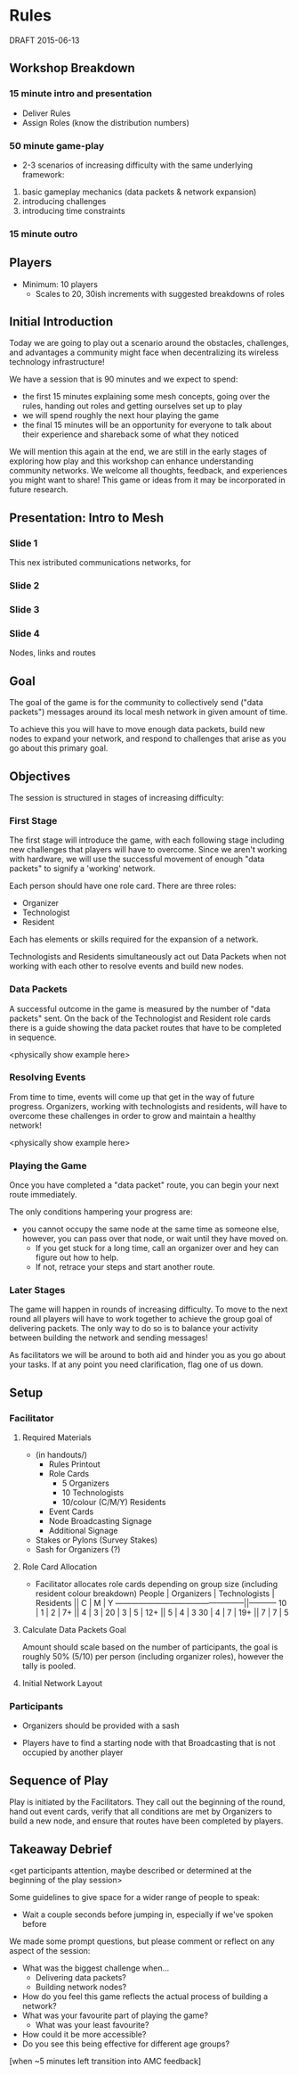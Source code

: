 * Rules
  DRAFT 2015-06-13
** Workshop Breakdown
*** 15 minute intro and presentation

  - Deliver Rules
  - Assign Roles (know the distribution numbers)

*** 50 minute game-play
- 2-3 scenarios of increasing difficulty with the same underlying framework:
1. basic gameplay mechanics (data packets & network expansion)
2. introducing challenges
3. introducing time constraints

*** 15 minute outro

** Players
- Minimum: 10 players
  - Scales to 20, 30ish increments with suggested breakdowns of roles

** Initial Introduction
Today we are going to play out a scenario around the obstacles, challenges, and
advantages a community might face when decentralizing its wireless technology
infrastructure!

We have a session that is 90 minutes and we expect to spend:
- the first 15 minutes explaining some mesh concepts, going over the
  rules, handing out roles and getting ourselves set up to play
- we will spend roughly the next hour playing the game
- the final 15 minutes will be an opportunity for everyone to talk
  about their experience and shareback some of what they noticed

We will mention this again at the end, we are still in the early stages of
exploring how play and this workshop can enhance understanding community
networks. We welcome all thoughts, feedback, and experiences you might want to
share! This game or ideas from it may be incorporated in future research.

** Presentation: Intro to Mesh

*** Slide 1
This nex istributed communications networks, for 

*** Slide 2

*** Slide 3

*** Slide 4

								Nodes, links and routes

** Goal
The goal of the game is for the community to collectively send ("data
packets") messages around its local mesh network in given amount of time.

To achieve this you will have to move enough data packets, build new nodes to
expand your network, and respond to challenges that arise as you go about this
primary goal.

** Objectives
The session is structured in stages of increasing difficulty:

*** First Stage
The first stage will introduce the game, with each following stage including
new challenges that players will have to overcome. Since we aren't working
with hardware, we will use the successful movement of enough "data packets"
to signify a 'working' network.

Each person should have one role card. There are three roles:
- Organizer
- Technologist
- Resident

Each has elements or skills required for the expansion of a network.

Technologists and Residents simultaneously act out Data Packets when not
working with each other to resolve events and build new nodes.

*** Data Packets
A successful outcome in the game is measured by the number of "data packets"
sent. On the back of the Technologist and Resident role cards there is a guide
showing the data packet routes that have to be completed in sequence.

<physically show example here>

*** Resolving Events
From time to time, events will come up that get in the way of future progress.
Organizers, working with technologists and residents, will have to overcome
these challenges in order to grow and maintain a healthy network!

<physically show example here>

*** Playing the Game
Once you have completed a "data packet" route, you can begin your next route
immediately.

The only conditions hampering your progress are:
- you cannot occupy the same node at the same time as someone else,
  however, you can pass over that node, or wait until they have moved on.
  - If you get stuck for a long time, call an organizer over and hey can figure
    out how to help.
  - If not, retrace your steps and start another route.

*** Later Stages
The game will happen in rounds of increasing difficulty. To move to the next
round all players will have to work together to achieve the group goal of
delivering packets. The only way to do so is to balance your activity
between building the network and sending messages!

As facilitators we will be around to both aid and hinder you as you go about
your tasks. If at any point you need clarification, flag one of us down.


** Setup
*** Facilitator
**** Required Materials
  - (in handouts/)
   - Rules Printout
   - Role Cards
     - 5 Organizers
     - 10 Technologists
     - 10/colour (C/M/Y) Residents
   - Event Cards
   - Node Broadcasting Signage
   - Additional Signage

 - Stakes or Pylons (Survey Stakes)
 - Sash for Organizers (?)

**** Role Card Allocation
  - Facilitator allocates role cards depending on group size
    (including resident colour breakdown)
     People | Organizers  | Technologists | Residents || C | M | Y
    --------------------------------------------------||-----------
      10    |      1      |       2       |      7+   || 4 | 3 |
      20    |      3      |       5       |     12+   || 5 | 4 | 3
      30    |      4      |       7       |     19+   || 7 | 7 | 5

**** Calculate Data Packets Goal
Amount should scale based on the number of participants, the goal is
roughly 50% (5/10) per person (including organizer roles), however
the tally is pooled.

**** Initial Network Layout


*** Participants
- Organizers should be provided with a sash

- Players have to find a starting node with that Broadcasting that is not
  occupied by another player

** Sequence of Play
Play is initiated by the Facilitators. They call out the beginning of the
round, hand out event cards, verify that all conditions are met by Organizers
to build a new node, and ensure that routes have been completed by players.

** Takeaway Debrief
<get participants attention, maybe described or determined at the
beginning of the play session>

Some guidelines to give space for a wider range of people to speak:
- Wait a couple seconds before jumping in, especially if we've spoken before

We made some prompt questions, but please comment or reflect on any
aspect of the session:
- What was the biggest challenge when...
  - Delivering data packets?
  - Building network nodes?
- How do you feel this game reflects the actual process of building a network?
- What was your favourite part of playing the game?
  - What was your least favourite?
- How could it be more accessible?
- Do you see this being effective for different age groups?

[when ~5 minutes left transition into AMC feedback]
